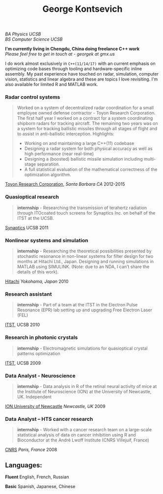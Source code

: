 #+TITLE:George Kontsevich
#+HTML_DOCTYPE: html5
#+HTML_HEAD: <link rel="stylesheet" type="text/css" href="../web/worg.css" />
#+HTML_HEAD_EXTRA: <link rel="shortcut icon" href="../web/panda.svg" type="image/x-icon">
#+OPTIONS: html-style:nil
#+OPTIONS: num:nil
#+OPTIONS: html-postamble:nil
#+OPTIONS: toc:nil 
#+OPTIONS: num:nil
#+OPTIONS: html-scripts:nil

/BA Physics UCSB/ \\
/BS Computer Science UCSB/

*I'm currently living in Chengdu, China doing freelance C++ work* \\
/Please feel free to get in touch at - georgek at gmx.us/

I do work almost exclusively in ~C++(11/14/17)~ with an current emphasis on optimizing code bases through tooling and hardware-specific inline assembly. My past experience have touched on radar, simulation, computer vision, statistics and linear algebra and these are topics I love revisiting.
I'm also available for limited R and MATLAB work.

*** Radar control systems
#+BEGIN_QUOTE 
    Worked on a system of decentralized radar coordination for a small employee owned defense contractor - Toyon Research Corporation. The first half year I worked on a contract for a system coordinating shipborn radars for tracking aircraft. The remaining two years was on a system for tracking ballistic missiles through all stages of flight and to assist in anti-ballistic interception. Highlights:

        - Working on and maintaining a large C++(11) codebase
        - Designing a radar system for both physical accuracy as well as high performance (near real-time)
        - Designing a (boosted) ballistic missile simulation including multi-stage separation.
        - A full statistical evaluation of the mathematical correctness of the optimization algorithm.
#+END_QUOTE

[[https://www.toyon.com][Toyon Research Corporation]], /Santa Barbara CA/
2012-2015
*** Quasioptical research
#+BEGIN_QUOTE
*internship* - Researching the transmission of terahertz radiation through ITOcoated touch screens for Synaptics Inc. on behalf of the ITST at the UCSB. 
#+END_QUOTE
[[https://www.synaptics.com][Synaptics]] UCSB
2011
*** Nonlinear systems and simulation
#+BEGIN_QUOTE
*internship* - Researching the theoretical possibilities presented by stochastic resonance in non-linear systems for filter design for two months at Hitachi Ltd., Japan. Designing and running simulations in MATLAB using SIMULINK. (Note: due to an NDA, I can’t share the details of this work).
#+END_QUOTE
[[https://www.hitachi.com][Hitachi]] /Yokohama, Japan/
2010
*** Research assistant
#+BEGIN_QUOTE
*internship* - Part of a team at the ITST in the Electron Pulse Resonance (EPR) lab setting up and upgrading Free Electron Laser (FEL)
#+END_QUOTE

[[https://www.itst.ucsb.edu][ITST]], UCSB
2010
*** Research in photonic crystals
#+BEGIN_QUOTE
*internship* - Electromagnetic simulations for quasioptical crystal patterns optimization
#+END_QUOTE

[[https://www.itst.ucsb.edu][ITST]], UCSB
2009
*** Data Analyst - Neuroscience
#+BEGIN_QUOTE
*internship* - Data analysis in R of the retinal neural activity of mice at the Institute of Neuroscience (ION) at the University of Newcastle, UK. Independent
#+END_QUOTE

[[https://www.ncl.ac.uk/ion][ION University of Newcastle]] /Newcastle, UK/
2009
*** Data Analyst – HTS cancer research
#+BEGIN_QUOTE
*internship* - Worked with a cancer research team on a large-scale statistical analysis of data on cancer inhibition using R and Bioconductor at the André Lwoff Institute (CNRS Villejuif, France)
#+END_QUOTE

[[https://www.institut-lwoff.fr][CNRS]] /Paris, France/
2008
** Languages:

*Fluent* English, French, Russian

*Basic* Spanish, Japanese, Chinese 
